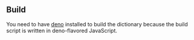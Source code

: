 
** Build

You need to have [[https://deno.land/][deno]] installed to build the dictionary because the build script is written in deno-flavored JavaScript.
